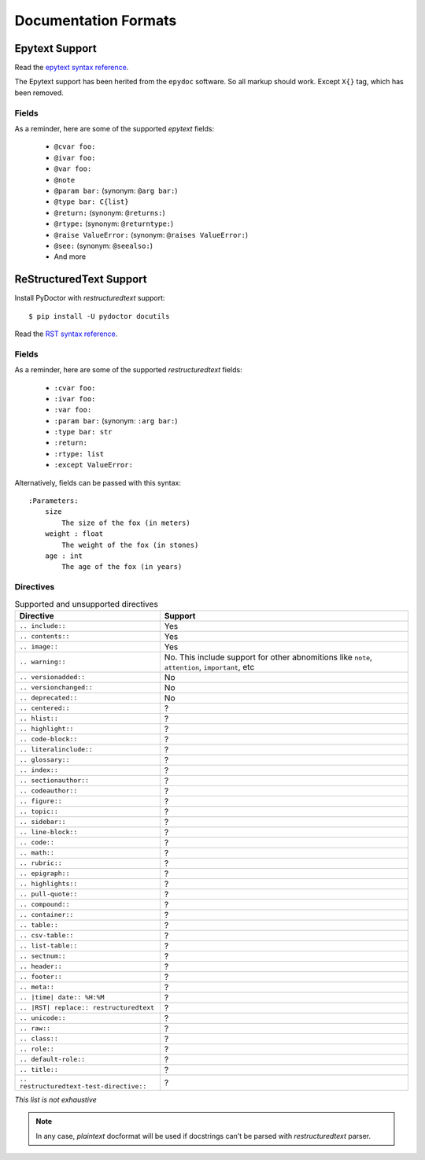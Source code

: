 Documentation Formats
=====================

Epytext Support
---------------

Read the `epytext syntax reference <http://epydoc.sourceforge.net/manual-epytext.html>`_.

The Epytext support has been herited from the ``epydoc`` software. So all markup should work. Except ``X{}`` tag, which has been removed. 

Fields
^^^^^^

As a reminder, here are some of the supported *epytext* fields:

    - ``@cvar foo:``
    - ``@ivar foo:``
    - ``@var foo:``
    - ``@note``
    - ``@param bar:`` (synonym: ``@arg bar:``)
    - ``@type bar: C{list}``
    - ``@return:`` (synonym: ``@returns:``)
    - ``@rtype:`` (synonym: ``@returntype:``)
    - ``@raise ValueError:`` (synonym: ``@raises ValueError:``)
    - ``@see:`` (synonym: ``@seealso:``)
    - And more

ReStructuredText Support
------------------------

Install PyDoctor with *restructuredtext* support::

   $ pip install -U pydoctor docutils

Read the `RST syntax reference <https://docutils.sourceforge.io/docs/user/rst/quickref.html>`_.

Fields
^^^^^^

As a reminder, here are some of the supported *restructuredtext* fields:

    - ``:cvar foo:``
    - ``:ivar foo:``
    - ``:var foo:``
    - ``:param bar:`` (synonym: ``:arg bar:``)
    - ``:type bar: str``
    - ``:return:``
    - ``:rtype: list``
    - ``:except ValueError:``

Alternatively, fields can be passed with this syntax::

    :Parameters:
        size
            The size of the fox (in meters)
        weight : float
            The weight of the fox (in stones)
        age : int
            The age of the fox (in years)

    
Directives
^^^^^^^^^^

.. list-table:: Supported and unsupported directives
   :header-rows: 1
   
   * - Directive
     - Support

   * - ``.. include::``
     
     - Yes

   * - ``.. contents::``
     
     - Yes

   * - ``.. image::``
     
     - Yes
    
   * - ``.. warning::``
     
     - No. This include support for other abnomitions like ``note``, ``attention``, ``important``, etc

   * - ``.. versionadded::``
     
     - No

   * - ``.. versionchanged::``
     
     - No

   * - ``.. deprecated::``
     
     - No

   * - ``.. centered::``
     
     - ?

   * - ``.. hlist::``
     
     - ?

   * - ``.. highlight::``
     
     - ?

   * - ``.. code-block::``
     
     - ?

   * - ``.. literalinclude::``
     
     - ?

   * - ``.. glossary::``
     
     - ?

   * - ``.. index::``
     
     - ?

   * - ``.. sectionauthor::``
     
     - ?

   * - ``.. codeauthor::``
     
     - ?

   * - ``.. figure::``
     
     - ?

   * - ``.. topic::``
     
     - ?

   * - ``.. sidebar::``
     
     - ?

   * - ``.. line-block::``
     
     - ?

   * - ``.. code::``
     
     - ?

   * - ``.. math::``
     
     - ?

   * - ``.. rubric::``
     
     - ?

   * - ``.. epigraph::``
     
     - ?

   * - ``.. highlights::``
     
     - ?

   * - ``.. pull-quote::``
     
     - ?

   * - ``.. compound::``
     
     - ?

   * - ``.. container::``
     
     - ?

   * - ``.. table::``
     
     - ?

   * - ``.. csv-table::``
     
     - ?

   * - ``.. list-table::``
     
     - ?
 
   * - ``.. sectnum::``
     
     - ?
 
   * - ``.. header::``
     
     - ?
 
   * - ``.. footer::``
     
     - ?
 
   * - ``.. meta::``
     
     - ?
 
   * - ``.. |time| date:: %H:%M``
     
     - ?
 
   * - ``.. |RST| replace:: restructuredtext``
     
     - ?
 
   * - ``.. unicode::``
     
     - ?
 
   * - ``.. raw::``
     
     - ?
  
   * - ``.. class::``
     
     - ?
  
   * - ``.. role::``
     
     - ?
  
   * - ``.. default-role::``
     
     - ?
  
   * - ``.. title::``
     
     - ?
  
   * - ``.. restructuredtext-test-directive::``
     
     - ?

*This list is not exhaustive*

.. note:: In any case, *plaintext* docformat will be used if docstrings can't be parsed with *restructuredtext* parser.
